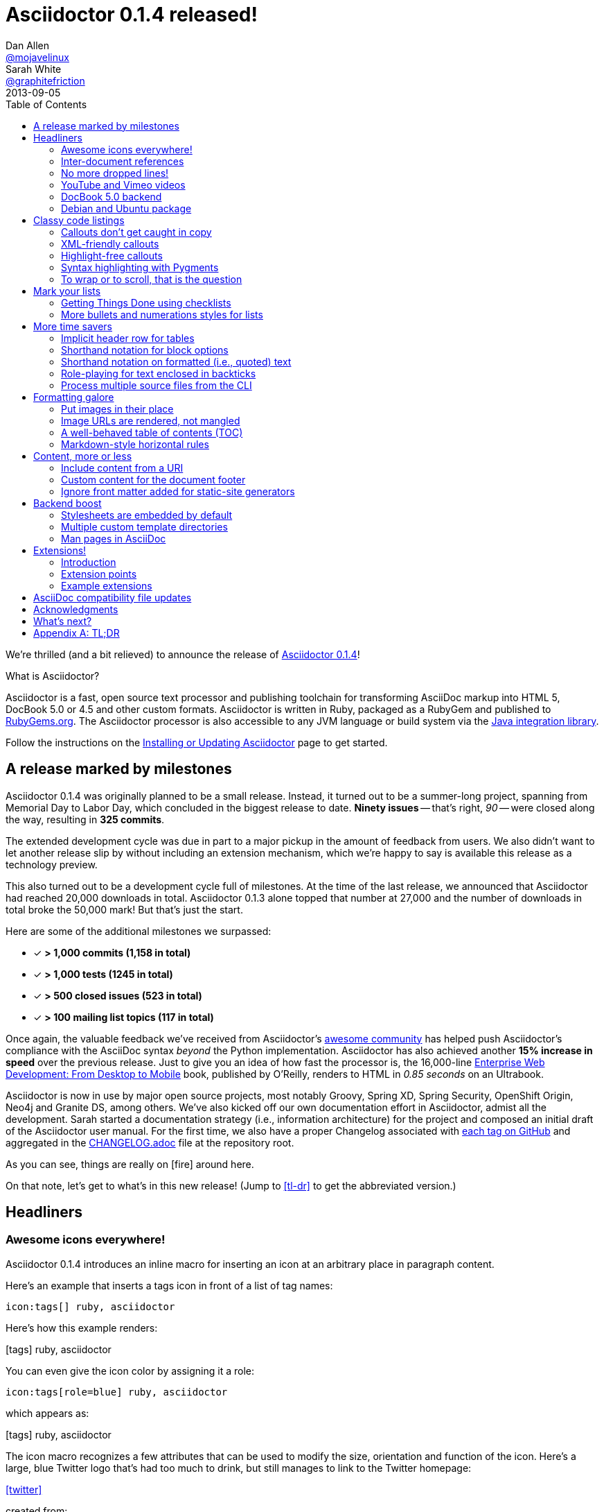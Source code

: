 = Asciidoctor 0.1.4 released!
Dan Allen <https://github.com/mojavelinux[@mojavelinux]>; Sarah White <https://github.com/graphitefriction[@graphitefriction]>
2013-09-05
//:awestruct-draft: true
:awestruct-tags: [release]
:linkattrs:
:language: asciidoc
:table-caption!:
:ast: &ast;
:y: icon:check-sign[role="green"]
:n:
// refs
:changelog-ref: https://raw.github.com/asciidoctor/asciidoctor/master/CHANGELOG.adoc
:gem-ref: http://rubygems.org/gems/asciidoctor
:gh-ref: https://github.com
:install-ref: link:/docs/install-toolchain/#installing-or-updating-asciidoctor
:issue-ref: https://github.com/asciidoctor/asciidoctor/issues
:java-int-ref: link:/docs/install-and-use-asciidoctor-java-integration
:releases-ref: https://github.com/asciidoctor/asciidoctor/releases
ifdef::awestruct[]
:toc:
:toc-placement: manual
endif::awestruct[]
ifndef::awestruct[]
:toc2:
:idprefix:
:idseparator: -
:sectanchors:
:icons: font
endif::awestruct[]

We're thrilled (and a bit relieved) to announce the release of {gem-ref}[Asciidoctor 0.1.4]!

.What is Asciidoctor?
****
Asciidoctor is a fast, open source text processor and publishing toolchain for transforming AsciiDoc markup into HTML 5, DocBook 5.0 or 4.5 and other custom formats.
Asciidoctor is written in Ruby, packaged as a RubyGem and published to {gem-ref}[RubyGems.org].
The Asciidoctor processor is also accessible to any JVM language or build system via the {java-int-ref}[Java integration library].

Follow the instructions on the {install-ref}[Installing or Updating Asciidoctor] page to get started.
****

== A release marked by milestones

Asciidoctor 0.1.4 was originally planned to be a small release.
Instead, it turned out to be a summer-long project, spanning from Memorial Day to Labor Day, which concluded in the biggest release to date.
*Ninety issues* -- that's right, _90_ -- were closed along the way, resulting in *325 commits*.

The extended development cycle was due in part to a major pickup in the amount of feedback from users.
We also didn't want to let another release slip by without including an extension mechanism, which we're happy to say is available this release as a technology preview.

This also turned out to be a development cycle full of milestones.
At the time of the last release, we announced that Asciidoctor had reached 20,000 downloads in total.
Asciidoctor 0.1.3 alone topped that number at 27,000 and the number of downloads in total broke the 50,000 mark!
But that's just the start.

Here are some of the additional milestones we surpassed:

[.green]
* [x] *> 1,000 commits (1,158 in total)*
* [x] *> 1,000 tests (1245 in total)*
* [x] *> 500 closed issues (523 in total)*
* [x] *> 100 mailing list topics (117 in total)*

Once again, the valuable feedback we've received from Asciidoctor's <<acknowledgments,awesome community>> has helped push Asciidoctor's compliance with the AsciiDoc syntax _beyond_ the Python implementation.
Asciidoctor has also achieved another *15% increase in speed* over the previous release.
Just to give you an idea of how fast the processor is, the 16,000-line http://enterprisewebbook.com[Enterprise Web Development: From Desktop to Mobile, window="_blank"] book, published by O'Reilly, renders to HTML in __0.85 seconds__ on an Ultrabook.

Asciidoctor is now in use by major open source projects, most notably Groovy, Spring XD, Spring Security, OpenShift Origin, Neo4j and Granite DS, among others.
We've also kicked off our own documentation effort in Asciidoctor, admist all the development.
Sarah started a documentation strategy (i.e., information architecture) for the project and composed an initial draft of the Asciidoctor user manual.
For the first time, we also have a proper Changelog associated with {releases-ref}[each tag on GitHub] and aggregated in the {changelog-ref}[CHANGELOG.adoc] file at the repository root.

As you can see, things are really on icon:fire[role=red] around here.

On that note, let's get to what's in this new release!
(Jump to <<tl-dr>> to get the abbreviated version.)

toc::[levels=1]

== Headliners

=== Awesome icons everywhere!

Asciidoctor 0.1.4 introduces an inline macro for inserting an icon at an arbitrary place in paragraph content.

Here's an example that inserts a tags icon in front of a list of tag names:

```
icon:tags[] ruby, asciidoctor
```

Here's how this example renders:

icon:tags[] ruby, asciidoctor

You can even give the icon color by assigning it a role:

```
icon:tags[role=blue] ruby, asciidoctor
```

which appears as:

icon:tags[role=blue] ruby, asciidoctor

The icon macro recognizes a few attributes that can be used to modify the size, orientation and function of the icon.
Here's a large, blue Twitter logo that's had too much to drink, but still manages to link to the Twitter homepage:

icon:twitter[4x, flip=vertical, link=http://twitter.com]

created from:

```
icon:twitter[4x, flip=horizontal, link=http://twitter.com]
```

At the moment, the name of the icon is resolved from the http://fortawesome.github.io/Font-Awesome[Font Awesome] icon set.
You can see the possible icon name options on the http://fortawesome.github.io/Font-Awesome/icons[icons page] page.
Support for other icon sets is being discussed in issue {issue-ref}/539[#539].

If you aren't using the font-based icons, Asciidoctor looks for the images on disk in the +iconsdir+ directory.

_Resolves issue {issue-ref}/529[#529]._

Additional improvements::

* Asciidoctor now uses Font Awesome 3.2.1 (loaded from cdnjs.com) _{issue-ref}451/[#451]_

=== Inter-document references

In AsciiDoc, the xref inline macro is used to create a cross-reference (i.e., link) from one section to another.
Asciidoctor 0.1.4 extends this functionality by allowing a link to be made to a section in another AsciiDoc document.
This eliminates the need to use direct links between documents (e.g., HTML links) that couple the document to a single backend.
The cross-reference also captures the intent to establish a reference between related documents.

Here's how an xref is normally defined in AsciiDoc:

```
Refer to <<section-b>> for more information.
```

This xref creates a link to a section with the id _section-b_.

Let's assume the xref is defined in the document [file]_document-a.adoc_.
If the target section is in a separate document, [file]_document-b.adoc_, the author may be tempted to write:

```
Refer to link:document-b.html#section-b[Section B] for more information.
```

However, this link is coupled to HTML output.
What's worse, if [file]_document-b.adoc_ is included in the same master as [file]_document-a.adoc_, then the link will refer to a document that doesn't even exist!

These problems can be alleviated by using an inter-document xref:

```
Refer to <<document-b.adoc#section-b,Section B>> for more information.

See you when you get back from <<document-b#section-b,Section B>>!
```

The id of the target is now placed behind a hash symbol (+#+).
Preceding the hash is the name of the reference document (the file extension is optional).
We also assigned a label to the reference since Asciidoctor cannot (yet) resolve the section title in a separate document.

When Asciidoctor generates the link for this xref, it first checks to see if [file]_document-b.adoc_ is included in the same master as [file]_document-a.doc_.
If not, it will generate a link to [file]_document-b.html_, intelligently substituting the original file extension with the file extension of the output file.

```html
<a href="document-b.html#section-b">Section B</a>
```

If [file]_document-b.adoc_ is included in the same master as [file]_document-a.doc_, then the document will be dropped in the link target and look like the output of a normal xref:

```html
<a href="#section-b">Section B</a>
```

Now you can create inter-document references without the headache.

_Resolves issue {issue-ref}/417[#417]._

=== No more dropped lines!

By default, the original AsciiDoc processor drops the entire line if it contains a reference to a missing attribute (e.g., +\{bogus}+).
This "feature" was added to the Python implementation for use in creating custom backends, which are written using the AsciiDoc syntax.

This behavior is not needed in Asciidoctor since its templates are composed in a dedicated template language (e.g., ERB, Haml, Slim, etc).
But the main issue with this behavior is that it's frustrating to the author, editor or reader.
To them, it's not immediately apparent when a line goes missing.
Discovering its absence often requires a full (and tedious) read-through of the document or section.

Asciidoctor 0.1.4 introduces two attributes to alleviate this inconvenience: +attribute-missing+ and +attribute-undefined+.

==== attribute-missing

The attribute +attribute-missing+ controls how missing references are handled.
By default, missing references are left intact so it's clear to the author when one hasn't been satisfied since, likely, the intent is for it to be replaced.

This attribute has three possible values:

+skip+:: leave the reference in place (default setting)
+drop+:: drop the reference, but not the line
+drop-line+:: drop the line on which the reference occurs (compliant behavior)

Consider the following line of AsciiDoc:

```
Hello, {name}!
```

Here's how the line is handled in each case, assuming the +name+ attribute is not defined:

[horizontal]
+skip+:: Hello, \{name}!
+drop+:: Hello, !
+drop-line+:: {empty}

==== attribute-undefined

The attribute +attribute-undefined+ controls how expressions that undefine an attribute are handled (e.g., `{set:name!}`).
By default, the line is dropped since the expression is a statement, not content.
It's reasonable to stick with the compliant behavior in this case since such an expression is not intended to produce content.

TIP: We recommend putting any statement that undefines an attribute on a line by itself.

_Resolves issue {issue-ref}/523[#523]._

=== YouTube and Vimeo videos

The +video::[]+ macro now supports videos from external video hosting services like YouTube and Vimeo.
To use this feature, put the video ID in the macro target and the name of the hosting service in the first positional attribute.
Asciidoctor will put the two together and generate the correct embed code to insert the video in the HTML output.

Here's an example that embeds a YouTube video:

```
video::rPQoq7ThGAU[youtube, 640, 360]
```

and one that embeds a Vimeo video:

```
video::67480300[vimeo, 400, 300]
```

You can control the video settings using additional attributes and options on the macro.
For instance, you can offset the start time of playback using the +start+ attribute and enable autoplay using the +autoplay+ option.

```
video::rPQoq7ThGAU[youtube, 640, 360, start=60, options=autoplay]
```

_Resolves issue {issue-ref}/587[#587]._

=== DocBook 5.0 backend

In additional to DocBook 4.5, Asciidoctor 0.1.4 can produce DocBook 5.0 output, which is handled by the +docbook5+ backend.

The output from the +docbook5+ backend only differs marginally from the +docbook45+, just enough to make it compliant with the DocBook 5.0 specification.
A summary of the differences are as follows:

* XSD declarations are used on the document root instead of a DTD
* +<info>+ elements for document info instead of +<articleinfo>+ and +<bookinfo>+
* elements that hold the author's name are wrapped in a +<personname>+ element
* the id for an element is defined using an +xml:id+ attribute
* +<link>+ is used for links instead of +<ulink>+
* the URL for a link is defined using the +xlink:href+ attribute

Refer to http://www.docbook.org/tdg5/en/html/ch01.html#introduction-whats-new[What's new in DocBook v5.0?] for more details about how DocBook 5.0 differs from DocBook 4.5.

To use the DocBook 5.0 backend, set the backend to +docbook5+, as shown in this example:

 $ asciidoctor -b docbook5 sample.adoc

Here's a sample DocBook 5.0 document generated by this backend:

```xml
<?xml version="1.0" encoding="UTF-8"?>
<article xmlns="http://docbook.org/ns/docbook"
    xmlns:xlink="http://www.w3.org/1999/xlink" version="5.0" xml:lang="en">
  <info>
    <title>Hello, AsciiDoc!</title>
    <date>2013-09-03</date>
    <author>
      <personname>
        <firstname>Doc</firstname>
        <surname>Writer</surname>
      </personname>
      <email>doc@example.com</email>
    </author>
    <authorinitials>DW</authorinitials>
  </info>
  <simpara>
    An introduction to <link xlink:href="http://asciidoc.org">AsciiDoc</link>.
  </simpara>
  <section xml:id="_first_section">
    <title>First Section</title>
    <itemizedlist>
      <listitem>
        <simpara>item 1</simpara>
      </listitem>
      <listitem>
        <simpara>item 2</simpara>
      </listitem>
    </itemizedlist>
  </section>
</article>
```

_Resolves issue {issue-ref}/411[#411]._

Additional improvements::

* The +xmlns+ attribute is now added to the root DocBook element by default.
Set the attribute +noxmlns+ to disable this feature.

=== Debian and Ubuntu package

Joining the Fedora package, Asciidoctor is now packaged for Debian and Ubuntu thanks to {gh-ref}/avtobiff[Per Andersson]!
'nuff said!

You can install Asciidoctor on Debian or Ubuntu using:

 $ sudo apt-get install asciidoctor

NOTE: Currently, packages are only available for Asciidoctor 0.1.3.
Updated packages for Asciidoctor 0.1.4 should become available within a few weeks following this release.

_Resolves issue {issue-ref}/216[#216]

== Classy code listings

We know code is important to you.
It's important to us too.
That's why we made some sweet refinements to code listings in this release.

=== Callouts don't get caught in copy

Previously, when a reader selected and copied source code containing callouts from an HTML page generated by Asciidoctor, the callout numbers would get caught up in the copy.
Those extra characters often lead to compile or runtime errors at the spot where the reader pastes the code.
Readers shouldn't be surprised in this way or have to understand why extra characters end up in the clipboard.
*Copy and paste should just work.*

In this release, we used some CSS ninja moves to prevent the callouts from getting caught up in the copy.
No matter how hard the reader tries, those callouts just won't get selected.

On the other side of the coin, you don't want the callout annotations to mess up your code either.
We can't play fancy CSS games in raw source code, but we can leverage line comments!
You can now tuck your callouts neatly behind line comments.
Asciidoctor will recognize the line comment characters in front of a callout number--optionally offset by a space--and remove them when rendering the document.

Here are the line comments that are supported:

```
----
line of code  // \<1>
line of code   # \<2>
line of code  ;; \<3>
----
<1> A callout behind a line comment for JavaScript, Java, and C-style languages.
<2> A callout behind a line comment for Ruby, Python, Perl, etc.
<3> A callout behind a line comment for Clojure and Lisp-style languages.
```

Here's how the commented callouts look when rendered:

----
line of code  // <1>
line of code  # <2>
line of code  ;; <3>
----
<1> A callout behind a line comment for JavaScript, Java, and C-style languages.
<2> A callout behind a line comment for Ruby, Python, Perl, etc.
<3> A callout behind a line comment for Clojure and Lisp-style languages..

Notice the line comments are gone!
Now select the lines.
As you can see, the callouts get left behind.

We want callouts to be an aid, not a pain.

WARNING: Asciidoctor requires that callouts be placed at the end of the line.

_Resolves issue {issue-ref}/478[#478]._

Speaking of pain, what about callouts in XML?
Read on to find out.

=== XML-friendly callouts

XML doesn't have line comments, so our ``tuck the callout behind a line comment'' trick doesn't work here.
We played around with the syntax and came up with something we think works and looks pretty clean.
We just stretched out the angled brackets around the callout number and turned it into an XML comment:

`<1>` => `<!--1-->`

Here's how the XML-friendly callout appears in a listing:

```
[source,xml]
----
<section>
  <title>Section Title</title>  \<!--1-->
</section>
----
<1> The section title is required.
```

Here's how the callout looks when rendered:

[source,xml]
----
<section>
  <title>Section Title</title>  <!--1-->
</section>
----
<1> The section title is required.

Again, notice the comment is gone and the callout number cannot be selected.

TIP: This syntax also works for callouts in HTML listings.

_Resolves issue {issue-ref}/582[#582]._

A macro definition for XML-friendly callouts is included in the AsciiDoc compatibility file so they can be recognized by the +asciidoc+ command as well.

Thanks to these enhancements, both the reader and developer can copy and paste source code containing callouts without having to worry about error-causing hitchhikers.
But, our tricks with callouts aren't over quite yet.

=== Highlight-free callouts

We had reports that callouts weren't getting replaced in some cases when using the CodeRay source highlighter (e.g., +source-highlighter=coderay+).

It turns out, the problem is that the very presence of callouts in the code, whether behind line comments or not, causes them to get caught in the highlighting and mangled.
The trick here is to pull the callouts out of the source code before highlighting, then restore them afterward.
That way, the source highlighter never sees them, and we can be sure that they end up where they're supposed to be, unmangled.

There's nothing you need to change to take advantage of this improvement.
This feature works when using CodeRay or Pygments (i.e., the "server-side" source highlighters).

_Resolves issue {issue-ref}/534[#534]._

""
Wait, did you say Pygments?
""

That's right.
Asciidoctor can use Pygments to highlight source code!

=== Syntax highlighting with Pygments

The most popular source code highlighter in the AsciiDoc world--perhaps the whole world--is http://pygments.org[Pygments].
Until now, Asciidoctor only integrated with CodeRay for "server-side" source highlighting, mostly because it's also written in Ruby.

Thanks to the awesome folks at GitHub, Pygments has a nice Ruby wrapper library named https://github.com/tmm1/pygments.rb[pygments.rb] that makes integrating with it a cinch.

In order to use Pygments with Asciidoctor, you need to install Pygments (and Python, if you don't have it yet).
Run something like:

 $ "`\which apt-get || \which yum || \which brew`" install python-pygments

You then need to install the pygments.rb RubyGem.

 $ gem install pygments.rb

To activate Pygments in Asciidoctor, assign the value +pygments+ to the +source-highlighter+ attribute in your document's header.

```
:source-highlighter: pygments
```

Voila!
Your code now has ``pygments''.

[comment, Sarah]
> We may also need to ship a default stylesheet to be embedded or copied to the output directory.
Was this done?

[comment.reply, Dan]
yes, we use the one from Pygments.
I did some tweaking to get it looking reasonable by default, but the other themes choices for Pygments are as ugly as sin, so eventually we'll want to provide our own.

_Resolves issue {issue-ref}/538[#538]._

Additional improvements::

* The default CodeRay theme has been updated so it matches better with the default Asciidoctor styles.
* Syntax highlighting is no longer disabled if the +subs+ attribute is used on a source listing (as long as _specialcharacters_ is in the subs list).

=== To wrap or to scroll, that is the question

Previously, the Asciidoctor stylesheet was configured to prevent line wrapping (e.g., +white-space: pre-wrap; word-wrap: normal+) in listing and literal blocks.
This behavior isn't always desirable because it causes the browser window to scroll if the content overflows the width of the page.
For many, this horizontal scrolling is considered a greater readability problem than line wrapping.

Since there are two camps on how to handle overflow text, neither choice would please both audiences.
For that reason, we've made this behavior configurable in Asciidoctor 0.1.4.

The default Asciidoctor stylesheet now wraps long lines in listing and literal blocks by applying the CSS +white-space: pre-wrap+ and +word-wrap: break-word+.
The lines are wrapped at word boundaries, similar to how most text editors wrap lines.

There are two ways to prevent lines from wrapping so that horizontal scrolling is used instead:

* set the +nowrap+ option on the block
* unset the +prewrap+ document attribute

You can use the +nowrap+ option on literal or listing blocks to prevent lines from being wrapped in the HTML:

[source, java, options="nowrap"]
----
public class ApplicationConfigurationProvider extends HttpConfigurationProvider
{
   @Override
   public Configuration getConfiguration(ServletContext context)
   {
      return ConfigurationBuilder.begin()
               .addRule()
               .when(Direction.isInbound().and(Path.matches("/{path}")))
               .perform(Log.message(Level.INFO, "Client requested path: {path}"))
               .where("path").matches(".*");
   }
}
----

When the +nowrap+ option is used, the +nowrap+ class is added to the +<pre>+ element.
This style class changes the CSS to +white-space: pre+ and +word-wrap: normal+.

To apply the +nowrap+ option globally, unset the +prewrap+ attribute on the document.

```
:prewrap!:
```

When the +prewrap+ attribute is unset, the +nowrap+ class is added to any +<pre>+ element, even when the +nowrap+ option is absent on the block.

Now, you can use the line wrapping strategy that works best for you and your readers.

_Resolves issue {issue-ref}/303[#303]._

== Mark your lists

Lists are everywhere.
Let's put them to work.

=== Getting Things Done using checklists

List items can now be marked as complete using checklists.
If you use Asciidoctor to track the completion of tasks, get ready to start checking off those tasks!

Checklists (i.e., task lists) are unordered lists that have items marked as checked (+[*]+ or +[x]+) or unchecked (+[ ]+).
Here's an example:

.Checklist

```
- [*] checked
- [x] also checked
- [ ] not checked
-     normal list item
```

When checklists are rendered to HTML, the checkbox markup is transformed into an HTML checkbox with the appropriate checked state.

If you enable font-based icons (i.e., +-a icons=font+), the checkbox markup is rendered using a font-based icon!
Here's how that looks:

- [*] checked
- [x] also checked
- [ ] not checked
-     normal list item

Snazzy!

_Resolves issue {issue-ref}/200[#200]._

=== More bullets and numerations styles for lists

Asciidoctor 0.1.4 offers additional bullet and numbering styles for lists.
The list marker (bullet or numeration style) is set using the list's block style.

Asciidoctor now recognizes all the unordered list bullets available in HTML and DocBook.

The unordered list marker can be set using any of the following block styles:

* +square+
* +circle+
* +disc+
* +none+ or +no-bullet+ (indented, but no bullets)
* +unstyled+ (no indentation or bullets) (HTML only)
* +inline+ (as paragraph, no bullets) (HTML only)

NOTE: These styles are supported by the default Asciidoctor stylesheet.

When present, the style name is assigned to the unordered list element as follows:

For HTML:: the style name is assigned to the +class+ attribute on the +<ul>+ element.
For DocBook:: the style name is assigned to the +mark+ attribute on the +<itemizedlist>+ element.

Here's how you create an unordered list marked with square bullets:

```
[square]
* one
* two
* three
```

For ordered lists, Asciidoctor now supports the lowergreek and decimal-leading-zero numeration styles in addition to the existing options.

CAUTION: These two new styles are only supported in the HTML backend (DocBook doesn't recognize these options).

Here are a few examples showing various numeration styles as defined by the block style shown in the header row:

|===
|[arabic]{ast} |[decimal] |[loweralpha] |[lowergreek]

a|
. one
. two
. three

a|
[decimal]
. one
. two
. three

a|
[loweralpha]
. one
. two
. three

a|
[lowergreek]
. one
. two
. three
|===

{ast} Default numeration if block style is not specified

TIP: Custom numeration styles can be implemented using a custom role.
Define a new class selector (e.g., +.custom+) in your stylesheet that sets the +list-style-type+ property to the value of your choice.
Then, assign the name of that class as a role (e.g., +[.custom]+) on any list to which you want that numeration applied.

_Resolves issues {issue-ref}/364[#364], {issue-ref}/472[#472] and {issue-ref}/620[#620]._

Additional improvements::

* When the role shorthand (e.g., +[.custom]+) is used on an ordered list, the default numeration style is no longer dropped.

== More time savers

=== Implicit header row for tables

After adding link:/news/2013/05/31/asciidoctor-0-1-3-released/#shorthand-notation-for-setting-code-csv-code-and-code-dsv-code-table-formats[shorthand notation] in Asciidoctor 0.1.3 for specifying the table format (e.g., +,===+, +;===+), it seemed tedious to still have to use a block attribute line to enable the header row (e.g, +[options="header"]+).

It's now possible to enable the header row implicitly just by following a few conventions.
Here are the conventions introduced in Asciidoctor 0.1.4 to determine if the first row should be a header row:

. The first line of content inside the table block delimiters is not empty.
. The second line of content inside the table block delimiters is empty.
. The +options+ attribute has not been specified in the block attributes.

If all of these rules hold, the first row of the table is treated as a header row.
Building on existing conventions, if the +cols+ attribute has not been specified, the number of columns in the table is set to the number of columns in the first row (i.e., the header row).

Here's an example of a table that has an implicit header row:

```
|===
|A |B |C <1>

|A-1
|B-2
|C-3

|A-2| B-2| C-2

|A-3
|B-3
|C-3
|===
```
<1> Satisfies the convention for a header row.

Here's how it looks when rendered:

|===
|A |B |C

|A-1
|B-1
|C-1

|A-2 |B-2 |C-2

|A-3
|B-3
|C-3
|===

CAUTION: You can arrange the cells in the remaining rows however you want.
Note, however, that we're considering using a similar convention for enabling the footer in the future.
Thus, if you rely on this convention to enable the header row, it's advised that you not put all the cells in the last row on the same line unless you intend on making it the footer row.

_Resolves issue {issue-ref}/387[#387]._

=== Shorthand notation for block options

In traditional AsciiDoc syntax, block options are specified using the +options+ attribute in the block's attribute list.
Asciidoctor 0.1.4 allows options to be specified using a block shorthand notation, in which the option name is prefixed with a percent sign (+%+).

Consider the following table block with three options:

.Block options using traditional AsciiDoc syntax

```
[options="header,footer,autowidth"]
|===
|Cell A |Cell B
|===
```

Here's how the options are written using the shorthand notation (+%+):

.Block options using Asciidoctor shorthand notation

```
[%header%footer%autowidth]
|===
|Cell A |Cell B
|===
```

Let's consider the options when combined with other shorthand notations.

.Traditional AsciiDoc syntax

```
[horizontal, role="properties", options="step"]
property 1:: does stuff
property 2:: does different stuff
```

.Asciidoctor shorthand notation

```
[horizontal.properties%step]
property 1:: does stuff
property 2:: does different stuff
```

_Resolves issue {issue-ref}/481[#481]._

=== Shorthand notation on formatted (i.e., quoted) text

The shorthand notation introduced on blocks in Asciidoctor 0.1.3 can now be used on inline formatted (i.e., quoted) text as well.

Here's an example of an inline anchor and formatted text that has two roles:

.Traditional AsciiDoc syntax

```
[[free_the_world]][big goal]_free the world_
```

.Asciidoctor shorthand notation

```
[#free_the_world.big.goal]_free the world_
```

NOTE: Since quoted text doesn't have an id, the +id+ attribute is converted to an anchor that precedes the text.

In the HTML backend, this syntax becomes:

```html
<a id="free_the_world"><em class="big goal">free the world</em>
```

In the DocBook backend, it becomes:

```xml
<anchor id="free_the_world" xreflabel="free the world"/><emphasis><phrase
role="big goal">free the world</phrase></emphasis>
```

_Resolves issue {issue-ref}/517[#517]._

[comment, Sarah]
> The open question is where to put this shorthand in inline macros.
> Putting it within the square brackets already present makes the most sense, but the attribute position is not as clear cut as it was with delimited blocks.
> That may need to be addressed in a separate issue.
QUESTION: Was this issue addressed?

[comment, Dan]
yes, I proposed a solution in https://github.com/asciidoctor/asciidoctor/issues/567

Additional improvements::

* The attribute list preceding formatted text can be escaped using a backslash (e.g., `\[role]*bold*`).
In this case, the text will still be formatted, but the attribute list will be unescaped and output verbatim. _{issue-ref}/421[#421]_

=== Role-playing for text enclosed in backticks

To align with other formatted (i.e., quoted) text in AsciiDoc, roles can now be assigned to text enclosed in backticks.

Given:

```
[rolename]`escaped monospace text`
```

the following HTML is produced:

```html
<code class="rolename">escaped monospace text</code>
```

Using the new shorthand notation in Asciidoctor 0.1.4, an id (i.e., anchor) can also be specified:

```
[#idname.rolename]`escaped monospace text`
```

which produces:

```html
<a id="idname"></a><code class="rolename">escaped monospace text</code> 
```
 
Keep in mind that text enclosed in backticks is not subject to other inline substitutions, but rather passed through as is.

_Resolves issue {issue-ref}/419[#419]._

=== Process multiple source files from the CLI

The Asciidoctor CLI (i.e., the +asciidoctor+ command) is no longer single-minded!
You can pass multiple source files (or a file name pattern) to the Asciidoctor CLI and it will process all the files in turn.

Let's assume there are two AsciiDoc files in your directory, [file]#a.adoc# and [file]#b.adoc#.
When you enter the following command in your terminal:

 $ asciidoctor a.adoc b.adoc

Asciidoctor will process both files, transforming [file]#a.adoc# to [file]#a.html# and [file]#b.adoc# to [file]#b.html#.

To save you some typing, you can use the glob operator (+*+) to match both files using a single argument:

 $ asciidoctor *.adoc

The shell will expand the previous command to the one you typed earlier:

 $ asciidoctor a.adoc b.adoc

You can also render all the AsciiDoc files in immediate subfolders using the double glob operator (+**+) in place of the directory name:

 $ asciidoctor **/*.adoc

To match all files in the current directory and immediate subfolders, use both glob patterns:

 $ asciidoctor *.adoc **/*.adoc

If the file name argument is quoted, the shell will not expand it:

 $ asciidoctor '*.adoc'

This time, the text +*.adoc+ gets passed directly to Asciidoctor instead of being expanded to [file]#a.adoc# and [file]#b.adoc#.
In this case, Asciidoctor handles the glob matching internally in the same way the shell does (when the file name is not in quotes)--with one exception.
Asciidoctor can match files in the current directory and subfolders at any depth using a single glob pattern:

 $ asciidoctor '**/*.adoc'

Now that's saving you some typing!

_Resolves issue {issue-ref}/227[#227]._

Additional improvements::

* The +asciidoctor+ command writes to the specified output file if the input is stdin. _{issue-ref}/500[#500]_ +
+
For example, the following command writes to +output.html+ instead of to the console:

 $ echo "content" | asciidoctor -o output.html -

== Formatting galore

=== Put images in their place

Images are a great way to enhance the text, whether it's to illustrate an idea, show rather than tell, or just help the reader connect with the text.

Out of the box, images and text behave like oil and water.
Images don't like to share space with text.
They are kind of "pushy" about it.
That's why we tuned the controls in the image macros so you can get the images and the text to flow together.

There are two approaches you can take when positioning your images:

. Named attributes
. Roles

==== Positioning attributes

Asciidoctor already supports the +align+ attribute on block images to align the image within the block (e.g., left, right or center).
In this release, we added the +float+ named attribute to both the block and inline image macros.
This attribute pulls the image to one side of the page or the other and wraps block or inline content around it, respectively.

Here's an example of a floating block image.
The paragraphs or other blocks that follow the image will float up into the available space next to the image.
The image will also be positioned horizontally in the center of the image block.

.A block image pulled to the right and centered within the block

```
image::tiger.png[Tiger,200,200,float="right",align="center"]
```

Here's an example of a floating inline image.
The image will float into the upper-right corner of the paragraph text.

.An inline image pulled to the right of the paragraph text

```
image:linux.png[Linux,150,150,float="right"]
You can find Linux everywhere these days!
```

When you use the named attributes, CSS gets added inline (e.g., +style="float: left"+).
That's bad practice because it can make the page harder to style when you want to customize the theme.
It's far better to use CSS classes for these sorts of things, which map to roles in AsciiDoc terminology.

==== Positioning roles

Here are the examples from above, now configured to use roles that map to CSS classes in the default Asciidoctor stylesheet:

.Image macros using positioning roles

```
[.right.text-center]
image::tiger.png[Tiger,200,200]

image:linux.png[Linux,150,150,role="right"]
You can find Linux everywhere these days!
```

The following table lists all the roles available out of the box for positioning images.

.Roles for positioning images
[cols="1h,5*^"]
|===
|{empty} 2+|Float 3+|Align

|Role
|left
|right
|text-left
|text-right
|text-center

|Block Image
|{y}
|{y}
|{y}
|{y}
|{y}

|Inline Image
|{y}
|{y}
|{n}
|{n}
|{n}
|===

Merely setting the float direction on an image is not sufficient for proper positioning.
That's because, by default, no space is left between the image and the text.
To alleviate this problem, we've added sensible margins to images that use either the positioning named attributes or roles.

If you want to customize the image styles, perhaps to customize the margins, you can provide your own additions to the stylesheet (either by using your own stylesheet that builds on the default stylesheet or by adding the styles to a docinfo file).

==== Framing images

It's common to frame the image in a border to further offset it from the text.
You can style any block or inline image to appear as a thumbnail using the +thumb+ role (or +th+ for short), also in the default stylesheet.

NOTE: The +thumb+ role doesn't alter the dimensions of the image.
For that, you need to assign the image a height and width.

Here's a very common example for adding an image to a blog post.
The image floats to the right and is framed to make it stand out more from the text.

```
image:logo.png[role="related thumb right"] Here's text that will wrap around the image to the left.
```

Notice we added the +related+ role to the image.
This role isn't technically required, but it gives the image semantic meaning.

==== Controlling the float

When you start floating images, you may discover that too much content is floating around the image.
What you need is a way to clear the float.
That is provided using another role, +float-group+.

Let's assume that we've floated two images so that they are positioned next to each other and we want the next paragraph to appear below them.

```
[.left]
.Image A
image::a.png[A,240,180]

[.left]
.Image B
image::b.png[B,240,180,title="Image B"]

Text below images.
```

When this example is rendered and viewed a browser, the paragraph text appears to the right of the images.
To fix this behavior, you just need to "group" the images together in a block with self-contained floats.
Here's how it's done:

```
[.float-group]
--
[.left]
.Image A
image::a.png[A,240,180]

[.left]
.Image B
image::b.png[B,240,180]
--

Text below images.
```

This time, the text will appear below the images where we want it.

_Resolves issue {issue-ref}/460[#460]._

[comment, Dan]
NOTE: AsciiDoc does not allow positional and named attributes to be mixed in macros; it's either one or the other; the only exception is the "alt" attribute, which is hard-coded in AsciiDoc to be read from first-positional attribute

=== Image URLs are rendered, not mangled

AsciiDoc couldn't decide if it wanted to support remote images (i.e., images with a URL target) or not.
While you've always been able to use a URL for block images, both AsciiDoc and Asciidoctor were ignoring inline images with a URL target.

Even the block images would fall apart in AsciiDoc if you defined the +imagesdir+ attribute to set the location of your local images.
AsciiDoc was mangling the image URL in this case by blindly prefixing the URL with this path.
Doh!

Things were messy.
They aren't anymore.
You can now reference images served from any URL (e.g., your blog, an image hosting service, your docs server, etc.) and never have to worry about downloading the images and putting them somewhere locally.
Asciidoctor gets it right.
We've also updated the AsciiDoc compatibility file so that AsciiDoc gets it right too.

Here are a few examples of images that have a URL target:

.Block image with a URL target

```
imagesdir: ./images

image::http://inkscape.org/doc/examples/tux.svg[Tux,250,350]
```

.Inline image with a URL target

```
imagesdir: ./images

You can find image:http://inkscape.org/doc/examples/tux.svg[Linux,25,35] everywhere these days.
```

NOTE: The value of +imagesdir+ is ignored when the image target is a URI.

If you want to avoid typing the URL prefix for every image, and all the images are located on the same server, you can use the +imagesdir+ attribute to set the base URL:

.Using a URL as the base URL for images

```
:imagesdir: http://inkscape.org/doc/examples

image::tux.svg[Tux,250,350]
```

This time, the +imagesdir+ _is_ used since the image target is not a URL (the +imagesdir+ just happens to be one).

_Resolves issue {issue-ref}/470[#470]._

[comment, Dan]
There's an open question pending at the end of this issue about adding an imagesurl attribute

Additional improvements::

* Footnotes containing URLs are now parsed correctly and formatted properly when output to HTML. _{issue-ref}/506[#506]_

=== A well-behaved table of contents (TOC)

The TOC in the +html5+ backend is now rendered as an unordered list instead of an ordered list.
This change was made since the automatic numbering of an ordered list isn't consistent with the numbering strategy in AsciiDoc and therefore is semantically incorrect.
This also eliminates the "double numbering of sections" problem that was occurring when the default stylesheet was absent.
Additionally, the +type="none"+ list attribute work-around can be dropped.

_Resolves issue {issue-ref}/461[#461]._

Asciidoctor now correctly numbers sections in cases when numbering is disabled for a portion of the document.
Previously, Asciidoctor would increment the section number counter in regions of the document where section numbering was disabled.
This resulted in section numbers being skipped.
Asciidoctor now freezes the counter where numbering is suppressed to prevent gaps in the numbering.

Asciidoctor was also preventing section numbering from being turned off if the document started with section numbering on.
Now, if the +-a numbered+ option is passed to Asciidoctor, it will still honor +:numbered!:+ directives in the flow of the document.

In short, section numbering now works the way it should.

_Resolves issue {issue-ref}/341[#341]._

Additional improvements::

* +toc+ and +numbered+ attributes are enabled by default in the DocBook backend. _{issue-ref}/540[#540]_
* The TOC can be positioned to the right by assigning the value +right+ to the +toc-position+, +toc+ or +toc2+ attribute. _{issue-ref}/467[#467], {issue-ref}/618[#618]_
* The preamble +toc+ has been updated with a panel-like styling in the default Asciidoctor stylesheet (as seen on asciidoctor.org). _{issue-ref}/507[#507]_

[comment, Sarah]
TODO: Add support for toc position top and bottom in the future.

=== Markdown-style horizontal rules

Asciidoctor continues to expand support for (reasonable) Markdown syntax by recognizing Markdown horizontal rules.
The motivation here is to ease migration (both of the content and the mind).

To avoid conflicts with the syntax of AsciiDoc block delimiters, only 3 repeating characters (+-+ or +*+) are recognized.
As with Markdown, whitespace between the characters is optional.

.Recognized Markdown horizontal rule syntax

```
---

- - -

***

* * *
```

A macro definition for the Markdown horizontal rules is included in the AsciiDoc compatibility file so they can be recognized by the +asciidoc+ command as well.

_Resolves issue {issue-ref}/455[#455]._

== Content, more or less

=== Include content from a URI

The +include+ directive can now include content directly from a URI.

Here's an example that demonstrates how to include AsciiDoc content:

```
:asciidoctor-source: https://raw.github.com/asciidoctor/asciidoctor/master

\include::{asciidoctor-source}/README.adoc[]
```

Here's another example showing how to include specific lines of a source file:

```
:asciidoctor-source: https://raw.github.com/asciidoctor/asciidoctor/master

[source,ruby]
----
\include::{asciidoctor-source}/lib/asciidoctor/helpers.rb[lines=10..30]
----
```

Since this is a potentially dangerous feature, it's disabled if the safe mode is SECURE or greater.
Assuming the safe mode is less than SECURE, you must also set the +allow-uri-read+ attribute to permit Asciidoctor to read content from a URI.

Reading content from a URI is obviously much slower than reading it from a local file.
Asciidoctor provides a way for the content read from a URI to be cached, which is highly recommended.

To enable the built-in cache, you must:

* install the open-uri-cached gem
* set the +cache-uri+ attribute

When these two conditions are satisfied, Asciidoctor will cache content read from a URI according the to http://www.w3.org/Protocols/rfc2616/rfc2616-sec13.html[HTTP caching recommendations].

_Resolves issue {issue-ref}/445[#445]._

Additional improvements::

* The +include+ directive now resolves files relative to the current document instead of the root document.
This applies to +include+ directives used inside a file which itself has been included. _{issue-ref}/572[#572]_

=== Custom content for the document footer

AsciiDoc allows you to include custom content in the header of the output document (HTML or DocBook) by supplying docinfo files.
In Asciidoctor 0.1.4, docinfo files can be used to add custom content to the footer as well.

Footer docinfo files are differentiated from header docinfo files by adding +-footer+ to the file name.
In the HTML output, the footer content is inserted inside the footer div (i.e., +<div id="footer">+).
In the DocBook output, the footer content is inserted immediately before the ending +</article>+ or +</book>+ element.

.docinfo
If you want to add content to the footer of a specific document, put the content in the file +<docname>-footer.html+ (for HTML output) or +<docname>-footer.xml+ (for DocBook output), where +<docname>+ is the name of the document without the AsciiDoc extension.
Then, set the attribute +docinfo+ in the AsciiDoc source document to enable the feature.

.docinfo1
If you want to add content to the footer of all documents in the same directory, put the content in the file +docinfo-footer.html+ (for HTML output) or +docinfo-footer.xml+ (for DocBook output).
Then, set the attribute +docinfo1+ in the AsciiDoc source document to enable the feature.

.docinfo2
If you want the document to look for either docinfo file, set the attribute +docinfo2+ in the AsciiDoc source document.

_Resolves issue {issue-ref}/486[#486]._

Additional enhancements::

* Attributes are substituted in the content of docinfo files (both header and footer). _{issue-ref}/403[#403]_
* The "Last updated" line in the footer can be disabled by unassigning the attribute +last-update-label+ _{issue-ref}/407[#407]_

=== Ignore front matter added for static-site generators

Many static site generators (i.e., Jekyll, Middleman, Awestruct) rely on "front matter" added to the top of the document to determine how to render the content.
Front matter typically starts on the first line of a file and is bounded by block delimiters (e.g., +---+).

Here's an example of a document that contains front matter:

```
--- <1>
layout: default <2>
--- <1>
= Document Title

content
```
<1> Front matter delimiters
<2> Front matter data

The static site generator removes these lines before passing the document to the Asciidoctor processor to be rendered.
Outside of the generator, however, these extra lines confuse the AsciiDoc processor.

If the +skip-front-matter+ attribute is set, Asciidoctor 0.1.4 will recognize the front matter and consume it before parsing the document.
Asciidoctor stores the content it removes in the +front-matter+ attribute to make it available for integrations.
Asciidoctor also removes front matter when reading include files.

TIP: Awestruct can get the information it needs directly from AsciiDoc attributes defined in the document header, eliminating the need to worry about front matter at all.

_Resolves issue {issue-ref}/502[#502]._

== Backend boost

=== Stylesheets are embedded by default

In earlier versions of Asciidoctor, we linked to the stylesheet in the HTML output by default rather than embedding it--the reverse of how AsciiDoc works.
The reason we did it this way was to keep the HTML output document lightweight.
What we found is that new users often don't discover the default stylesheet and get confused when certain features, which rely on CSS, don't work.

We'd rather have Asciidoctor ``just work'' out of the box.
It's a better experience for new users and we get to spend less time repeatedly answering the same forum post. icon:smile[alt=":)"]

That's why in Asciidoctor 0.1.4 (and going forward), stylesheets are embedded in the HTML output by default (i.e., +linkcss+ is not set).
If no stylesheet is specified, then it's the default stylesheet that gets embedded.
New users no longer have to fiddle with the +linkcss+ or +copycss+ attributes.

As it turns out, there's another benefit to switching this default.
We no longer have to rely on the +copycss+ attribute at all.
Now, if the +linkcss+ attribute is set, stylesheets are copied to the +stylesdir+ (inside the output directory) so the HTML document can find them.
If you're using the default stylesheet, you'll see [file]_asciidoctor.css_ appear in this directory.
To disable this behavior, just unset the +copycss+ attribute (i.e., +copycss!+).

CAUTION: Asciidoctor does not yet copy a user-specified stylesheet when the +linkcss+ stylesheet is set.

_Resolves issue {issue-ref}/428[#428]._

==== Auxiliary stylesheets

Asciidoctor will also embed the stylesheet that provides the theme for either the CodeRay or Pygments syntax highlighter by default.

.For CodeRay
If the +source-highlighter+ attribute is +coderay+ and the +coderay-css+ attribute is +class+, the CodeRay stylesheet is:

* _embedded_ if +linkcss+ is not set (default behavior)
* _copied_ to the file [file]_asciidoctor-coderay.css_ inside the +stylesdir+ folder within the output directory if +linkcss+ is set

.For Pygments
If the +source-highlighter+ attribute is +pygments+ and the +pygments-css+ attribute is +class+, the Pygments stylesheet is:

* _embedded_ if +linkcss+ is not set (default behavior)
* _copied_ to the file [file]_asciidoctor-pygments.css_ inside the +stylesdir+ folder within the output directory if +linkcss+ is set

_Resolves issue {issue-ref}/381[#381]._

=== Multiple custom template directories

Custom templates can now be stored in multiple directories.
That means you can build on an existing backend by copying just the templates you want to modify.
Then, simply pass both the directory holding the original templates and the directory containing your customized templates when you invoke Asciidoctor.

In the CLI, multiple template directories are specified by using the +-T+ option multiple times.

 $ asciidoctor -T /path/to/original/templates -T /path/to/modified/templates sample.adoc

In the API, multiple template directories are specified by passing an array to the +template_dirs+ option:

```ruby
Asciidoctor.render_file 'sample.adoc', :safe => :safe, :in_place => true,
    :template_dirs => ['/path/to/original/templates', '/path/to/modified/templates']
```

Hack away!

_Resolves issue {issue-ref}/437[#437]._

Additional improvements::

* The template engine option in the API (i.e., +:template_engine+) is now mapped as the +--template-engine+ (long) or +-E+ (short) option in the CLI.
This option is used for resolving the location of backend templates relative to path specified using the +--template-dir+ (long) or +-T+ (short) option. _{issue-ref}/406[#406]_
* Backend templates are now cached so that they are not reloaded each time Asciidoctor is invoked in the same Ruby process.
By default, Asciidoctor uses an internal cache, though a custom cache can be passed to the API using the option +:template_cache+. _{issue-ref}/438[#438]_

[comment, Sarah]
--
> The template_dir option in the API should accommodate an array of strings in addition to a string value.

1. Does the template engine stuff need to be included?

> NOTE: When multiple template directories are specified, the +template_engine+ option no longer applies (mutually exclusive). 

> As it turns out, we don't have to forbid the use of template_engine when using multiple template directories.
> Asciidoctor will just look for a folder matching the template engine in each template directory (the same logic that's applied when only one template directory is provided).

2. Does the information Alex provided need to be included in documentation somewhere and/or in this changelog?

> @lordofthejars Note that this is a change to the options.
> Asciidoctor first looks for :template_dir and, if present, wraps it in an array and assigns it to :template_dirs.
> If :template_dir is absent, Asciidoctor then looks for template_dirs and expects it to be an Array.
> The best approach in the fluent API is to allow templateDir to be specified multiple times, and also add a templateDirs method which appends to that running list.
> Then, just pass the :template_dirs to Asciidoctor.
--

[comment, Dan]
I think we can leave out this information as it's a design discussion.

=== Man pages in AsciiDoc

One of the most interesting uses of AsciiDoc is for creating man pages (short for manual pages) for Unix and Unix-like operating systems.
A man page conforms to a special document structure.
That structure is recognized by AsciiDoc, and now Asciidoctor, when the +doctype+ attribute is set to +manpage+.

When reading an AsciiDoc document using the +manpage+ doctype, Asciidoctor parses the following man page metadata:

* mantitle
* manvolnum
* manname
* manpurpose

The +mantitle+ and +manvolum+ are captured from the document title.
The +manname+ and +manpurpose+ are taken from the first section of the document, which must be a level 1 section and have content in the format +<manname> - <manpurpose>+.

Here's an example of a man page written in AsciiDoc:

```
= asciidoctor(1)
:doctype: manpage

== NAME
asciidoctor - converts AsciiDoc source files...

== SYNOPSIS
*asciidoctor* ['OPTION']... 'FILE'...
```

From this document, Asciidoctor extracts the following man page-related attributes:

[horizontal]
mantitle:: asciidoctor
manvolnum:: 1
manname:: asciidoctor
manpurpose:: converts AsciiDoc source files...

Refer to https://raw.github.com/asciidoctor/asciidoctor/master/man/asciidoctor.adoc[the AsciiDoc source of the Asciidoctor man page] to see a complete example.
The man pages for git are also produced from AsciiDoc documents, so you can use those as another example to follow.

_Resolves issue {issue-ref}/488[#488]._

Additional improvements::

* Asciidoctor produces the same output as AsciiDoc when rendering a man page to HTML using the +html5+ backend. _{issue-ref}/489[#489]_
* The https://github.com/asciidoctor/asciidoctor-backends[Asciidoctor Backends repository] hosts an early draft of a https://github.com/asciidoctor/asciidoctor-backends/tree/master/erb/manpage[manpage backend], which is now used to generate the man page for Asciidoctor.

== Extensions!

Ever since I started working on Asciidoctor, I've been eagerly awaiting the chance to work on the extensions API.
_That time has come._
I'm excited to say that extensions are available as a technology preview in Asciidoctor 0.1.4.

.Technology Preview
[WARNING]
====
The extension API should be considered *experimental* and *subject to change*.
This technology preview is intended for developers interested in playing around with it and helping to mature the design.

If you need the capabilities that extensions provide now, don't be afraid to jump on board.
Just keep in mind that you may need to rework parts of your extensions when you upgrade Asciidoctor.
====

=== Introduction

The reason I've been looking forward to bringing extensions to Asciidoctor is because they've already proven to be central to the success of AsciiDoc and the Python implementation.
Despite the success they've enjoyed, there's still _plenty_ of room for improvement.

Extensions in AsciiDoc (technically called filters) have a number of problems:

* they are challenging to write because they work at such a low-level (read as: nasty regular expressions)
* they are fragile since they rely on system commands to do anything significant
* they are hard to distribute due to the lack of integration with a formal distribution system

The goal for Asciidoctor has always been to allow extensions to be written using the full power of a programming language (whether it be Ruby, Java, Groovy or JavaScript), similar to what we've done with the backend (rendering) mechanism.
That way, you don't have to shave yaks to get the functionality you want, and you can distribute the extension using defacto-standard packaging mechanisms (like RubyGems or JARs).

=== Extension points

Here are the extension points that are available in Asciidoctor 0.1.4.

Preprocessor::
  Processes the raw source lines before they are passed to the parser.

Treeprocessor::
  Processes the [class]#Asciidoctor::Document# (AST) once parsing is complete.

Postprocessor::
  Processes the output after the document has been rendered, but before it's written to disk.

Block processor::
  Processes a block of content marked with a custom block style (i.e., `[custom]`). (similar to an AsciiDoc filter)

Block macro processor::
  Registers a custom block macro and processes it (e.g., `gist::12345[]`).

Inline macro processor::
  Registers a custom inline macro and processes it (e.g., `btn:[Save]`).

Include processor::
  Processes the `include::<filename>[]` directive.

These extensions are registered per document using a callback that feels sort of like a DSL:

```ruby
Asciidoctor::Extensions.register do |document|
  preprocessor FrontMatterPreprocessor
  treeprocessor TerminalCommandTreeprocessor
  postprocessor CustomFooterPostprocessor
  block :yell, YellBlock
  block_macro :gist, GistMacro if document.basebackend? 'html'
  inline_macro :man, ManpageMacro
end
```

You can register more than one processor of each type, though you can only have one processor per custom block or macro.
Each registered class is instantiated when the [class]#Asciidoctor::Document# is created.

NOTE: There is currently no extension point for processing a built-in block, such as a normal paragraph.
Look for that feature in a future Asciidoctor release.

For now, you need to use the Asciidoctor API (not the CLI) in order to register the extensions and invoke Asciidoctor.
Eventually, we'll be able to load extensions packaged in a RubyGem (Ruby) or JAR (Java) by scanning
the LOAD_PATH (Ruby) or classpath (Java), respectively.
We may also ship some built-in extensions that can be enabled using an attribute named +extensions+, similar to how Markdown processors work.

TIP: For those of you on the JVM, yes, you can write extensions in Java.
We've prototyped it and it works.
We're still sorting out a few technical challenges and documentation to make it completely smooth, but we'll get there.
For details, follow the discussion in issue {issue-ref}/97[#97].

_Resolves issues {issue-ref}/97[#97] and {issue-ref}/100[#100]._

I'd like to recognize the authors of the libraries I used as inspiration for Asciidoctor's extension API, most notably Middleman, Python Markdown and Kramdown.

=== Example extensions

Below are several examples of extensions and how they are registered.

==== Preprocessor example

Purpose::
  Skim off front matter from the top of the document that gets used by site generators like Jekyll and Awestruct.

.sample-with-front-matter.ad

```
---
tags: [announcement, website]
---
= Document Title

content

[subs="attributes,specialcharacters"]
.Captured front matter
....
---
{front-matter}
---
....
```

.FrontMatterPreprocessor

```ruby
require 'asciidoctor'
require 'asciidoctor/extensions'

class FrontMatterPreprocessor < Asciidoctor::Extensions::Preprocessor
  def process reader, lines
    return reader if lines.empty?
    front_matter = []
    if lines.first.chomp == '---'
      original_lines = lines.dup
      lines.shift
      while !lines.empty? && lines.first.chomp != '---'
        front_matter << lines.shift
      end

      if (first = lines.first).nil? || first.chomp != '---'
        lines = original_lines
      else
        lines.shift
        @document.attributes['front-matter'] = front_matter.join.chomp
        # advance the reader by the number of lines taken
        (front_matter.length + 2).times { reader.advance }
      end
    end
    reader
  end
end
```

.Usage

```ruby
Asciidoctor::Extensions.register do |document|
  preprocessor FrontMatterPreprocessor
end

Asciidoctor.render_file 'sample-with-front-matter.ad', :safe => :safe, :in_place => true
```

==== Treeprocessor example

Purpose::
  Detect literal blocks that contain terminal commands, strip the prompt character and style the command using CSS in such a way that the prompt character cannot be selected (as seen on help.github.com).

.sample-with-terminal-command.ad

```
 $ echo "Hello, World!"

 $ gem install asciidoctor
```

.TerminalCommandTreeprocessor

```ruby
class TerminalCommandTreeprocessor < Asciidoctor::Extensions::Treeprocessor
  def process
    process_blocks @document if @document.blocks?
  end

  def process_blocks node
    node.blocks.each_with_index do |block, i|
      if block.context == :literal && block.lines.first.start_with?('$ ')
        node.blocks[i] = convert_to_terminal_listing block
      else
        process_blocks block if block.blocks?
      end
    end
  end

  def convert_to_terminal_listing block
    attributes = block.attributes
    attributes['role'] = 'terminal'
    lines = block.lines.map do |line|
      line = block.sub_specialcharacters line.chomp
      if line.start_with? '$ '
        %(<span class="command">#{line[2..-1]}</span>)
      else
        line
      end
    end
    Asciidoctor::Block.new @document, :listing, :content_model => :verbatim, :subs => [],
        :source => lines * "\n", :attributes => attributes 
  end
end
```

.Usage

```ruby
Asciidoctor::Extensions.register do |document|
  treeprocessor TerminalCommandTreeprocessor
end

Asciidoctor.render_file 'sample-with-terminal-command.ad', :safe => :safe, :in_place => true
```

==== Postprocessor example

Purpose::
  Insert custom footer text.

.CustomFooterPostprocessor

```ruby
class CustomFooterPostprocessor < Asciidoctor::Extensions::Postprocessor
  def process output
    content = 'Copyright Acme, Inc.'
    if @document.basebackend? 'html'
      replacement = %(<div id="footer-text">\\1<br>\n#{content}\n</div>)
      output = output.sub(/<div id="footer-text">(.*?)<\/div>/m, replacement)
    elsif @document.basebackend? 'docbook'
      replacement = %(<simpara>#{content}</simpara>\n\\1)
      output = output.sub(/(<\/(?:article|book)>)/, replacement)
    end
    output
  end 
end
```

.Usage

```
Asciidoctor::Extensions.register do |document|
  postprocessor CustomFooterPostprocessor
end

Asciidoctor.render_file 'sample.ad', :safe => :safe, :in_place => true
```

==== Block processor example

Purpose::
  Register a custom block style named +yell+ that uppercases all the words and converts periods to exclamation points.

.sample-with-yell-block.ad

```
[yell]
The time is now. Get a move on.
```

.YellBlock

```ruby
require 'asciidoctor'
require 'asciidoctor/extensions'

class YellBlock < Asciidoctor::Extensions::BlockProcessor
  option :contexts, [:paragraph]
  option :content_model, :simple

  def process parent, reader, attributes
    lines = reader.lines.map {|line| line.upcase.gsub(/\.( |$)/, '!\\1') }
    Asciidoctor::Block.new parent, :paragraph, :source => lines, :attributes => attributes
  end
end
```

.Usage

```ruby
Asciidoctor::Extensions.register do |document|
  block :yell, YellBlock
end

Asciidoctor.render_file 'sample-with-yell-block.ad', :safe => :safe, :in_place => true
```

==== Block macro processor example

Purpose::
  Create a block macro named +gist+ for embedding a gist.

.sample-with-gist-macro.ad

```
.My Gist
gist::123456[]
```

.GistMacro

```ruby
require 'asciidoctor'
require 'asciidoctor/extensions'

class GistMacro < Asciidoctor::Extensions::BlockMacroProcessor
  def process parent, target, attributes
    title = (attributes.has_key? 'title') ?
        %(\n<div class="title">#{attributes['title']}</div>) : nil
    source = %(<div class="gistblock">#{title}
<div class="content">
<script src="https://gist.github.com/#{target}.js"></script>
</div>
</div>)
    Asciidoctor::Block.new parent, :pass, :content_model => :raw, :source => source
  end
end
```

.Usage

```ruby
Asciidoctor::Extensions.register do |document|
  if document.basebackend? 'html'
    block_macro :gist, GistMacro
  end
end

Asciidoctor.render_file('sample-with-gist.ad', :safe => :safe, :in_place => true)
```

==== Inline macro processor example

Purpose:: 
  Create an inline macro named +man+ that links to a manpage.

.sample-with-man-link.ad

```
See man:gittutorial[7] to get started.
```

.ManpageMacro

```ruby
require 'asciidoctor'
require 'asciidoctor/extensions'

class ManpageMacro < Asciidoctor::Extensions::InlineMacroProcessor
  option :pos_attrs, ['volnum']

  def process parent, target, attributes
    text = manname = target
    suffix = ''
    target = "#{manname}.html"
    if (volnum = attributes.fetch('volnum', nil))
      suffix = "(#{volnum})"
    end
    @document.register(:links, target)
    %(#{Asciidoctor::Inline.new(parent, :anchor, text, :type => :link, :target => target).render}#{suffix})
  end
end
```

.Usage

```ruby
Asciidoctor::Extensions.register do |document|
  inline_macro :man, ManpageMacro
end

Asciidoctor.render_file('sample-with-man-link.ad', :safe => :safe, :in_place => true)
```

==== Include processor example

Purpose::
  Include a file from a URI.

.sample-with-uri-include.ad

```
:source-highlighter: coderay

.Gemfile
[source,ruby]
----
\include::https://raw.github.com/asciidoctor/asciidoctor/master/Gemfile[]
----
```

.UriIncludeProcessor

```ruby
require 'asciidoctor'
require 'asciidoctor/extensions'
require 'uri-open'

class UriIncludeProcessor < Asciidoctor::Extensions::IncludeProcessor
  def handles? target
    target.start_with?('http://') or target.start_with?('https://')
  end

  def process reader, target, attributes
    content = open(target).readlines
    reader.push_include content, target, target, 1, attributes
  end
end
```

.Usage

```ruby
Asciidoctor::Extensions.register do |document|
  include_processor UriIncludeProcessor
end

Asciidoctor.render_file('sample-with-uri-include.ad', :safe => :safe, :in_place => true)
```

== AsciiDoc compatibility file updates

The following improvements have been made to the AsciiDoc compatibility file, https://github.com/asciidoctor/asciidoctor/blob/master/compat/asciidoc.conf[compat/asciidoc.conf]:

* Added level 5 (+<h6>+) section titles
* Recognize attributes in link macro when +linkattrs+ is set
* Removed +linkcss+ attribute 
* Fixed detection of fenced code blocks
* Recognize XML-style callouts
* Don't prepend +imagesdir+ to image target if it is a URI or absolute path
* Add +float+ attribute to image inline macro
* Calculate alt text from image filename in a manner consistent with Asciidoctor
* Recognize markdown-style horizontal rules

_Resolves issue {issue-ref}/441[#441] and other related issues._

== Acknowledgments

The best part of Asciidoctor is its community.
We'd like to thank the following people for contributing to and participating in this release:

////
[inline]
* {gh-ref}/lordofthejars[Alex Soto]
* {gh-ref}/avtobiff[Per Andersson]
* {gh-ref}/costin[Costin Leau]
* {gh-ref}/nawroth[Anders Nawroth]
* {gh-ref}/xcoulon[Xavier Coulon]
* {gh-ref}/lightguard[Jason Porter]
* {gh-ref}/davidfavor[David Favor]
* {gh-ref}/paulrayner[Paul Rayner]
* {gh-ref}/johncarl81[John Ericksen]
* {gh-ref}/aalmiray[Andres Almiray]
* {gh-ref}/glaforge[Guillaume Laforge]
* {gh-ref}/gAmUssA[Viktor Gamov]
* {gh-ref}/lincolnthree[Lincoln Baxter III]
* {gh-ref}/matthewadams[Matthew Adams]
* {gh-ref}/ghillert[Gunnar Hillert]
* {gh-ref}/jxxcarlson[James Carlson]
* {gh-ref}/rauschma[Axel Rauschmayer]
////

[cols="3*", frame="none"]
|===
a|
[square]
* {gh-ref}/lordofthejars[Alex Soto]
* {gh-ref}/avtobiff[Per Andersson]
* {gh-ref}/costin[Costin Leau]
* {gh-ref}/nawroth[Anders Nawroth]
* {gh-ref}/xcoulon[Xavier Coulon]
* {gh-ref}/lightguard[Jason Porter]

a|
[square]
* {gh-ref}/davidfavor[David Favor]
* {gh-ref}/paulrayner[Paul Rayner]
* {gh-ref}/johncarl81[John Ericksen]
* {gh-ref}/aalmiray[Andres Almiray]
* {gh-ref}/glaforge[Guillaume Laforge]
* {gh-ref}/gAmUssA[Viktor Gamov]

a|
[square]
* {gh-ref}/lincolnthree[Lincoln Baxter III]
* {gh-ref}/matthewadams[Matthew Adams]
* {gh-ref}/ghillert[Gunnar Hillert]
* {gh-ref}/jxxcarlson[James Carlson]
* {gh-ref}/rauschma[Axel Rauschmayer]
|===

We'd like to give a special shout out to *Alex Soto* and *Xavier Coulon* for making their first code contributions to the main Asciidoctor repository and to *Per Anderssen* for getting Asciidoctor into Debian and Ubuntu!

I (Dan) would also like to thank *Sarah White* for her monstrous effort to pull together the documentation and prepare a documentation workflow for the project.

Additional thanks to everyone who is using the project and those who have participated in the growing ecosystem of sub-projects.
The mission of Asciidoctor is to help you write, publish and communicate your content sucessfully, and enjoy it!
With your feedback and participation, we can achieve that goal together!
We encourage you to ask questions and discuss any aspects of the project on the mailing list or IRC.

If you discover errors or ommisions in the source code, documentation, or website content, please don't hesitate to submit an issue or open a pull request with a fix.
We're always eager to learn about your experiences and how we can improve.
Together, we're going to make documentation fun, easy, and rewarding!

== What's next?

This release is just the beginning of the release train.
Look for releases of the Java integration, Maven plugin, Gradle plugin and more recent additions, such as the editors.

The next release of Asciidoctor will be 1.5.0.
The focus of release will be on improvements to the extension API, additional syntax conveniences and enhancements to the toolchain.

NOTE: We're making a shift in the version number scheme in the next release to make room for point releases and to get out from underneath 1.0.0.

We hope to keep the Asciidoctor 1.5.0 release a bit more manageable and turn around a release in ~2 months.
With your participation and feedback, we can make it happen!

[appendix]
== TL;DR

* Stylesheets are embedded by default
* Inter-document cross references (e.g., +\<<doc-b#section-a,Section A in Document B>>+)
* Implicit header row on tables
* DocBook 5.0 backend (i.e., +docbook5+)
* Icon inline macro (e.g, +\icon:heart[2x]+), designed primarily for using font-based icons
* Checklists
* Developer and user-friendly callouts in code listings
* Pygments syntax highlighter (e.g., +source-highlighter=pygments+)
* Shorthand notation for block options (e.g., +[%header%footer]+)
* Shorthand notation for id and role on formatted text (e.g., +[#id.role]\_text_+)
* Roles for text enclosed in backticks (e.g., +[role]\`text`+)
* Docinfo files for the document footer (e.g., +docinfo-footer.(html|xml)+)
* Include file from URL using +include::[]+ directive
* Include file is resolved relative to current include file
* Support for YouTube and Vimeo IDs in video macro (e.g., +video::12345[youtube,480,360]+)
* Missing attribute references (e.g., +\{bogus}+) do not cause line to be dropped (by default)
* Parse manpage metadata
* TOC positioning (e.g., +toc2=right+)
* Improved section numbering in document and in TOC
* Debian and Ubuntu packages (joining the Fedora package)

See the {releases-ref}/tag/v0.1.4[0.1.4 log] for a complete list of changes.

